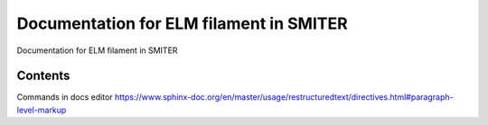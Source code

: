 Documentation for ELM filament in SMITER
====

Documentation for ELM filament in SMITER

Contents
----

Commands in docs editor
https://www.sphinx-doc.org/en/master/usage/restructuredtext/directives.html#paragraph-level-markup
